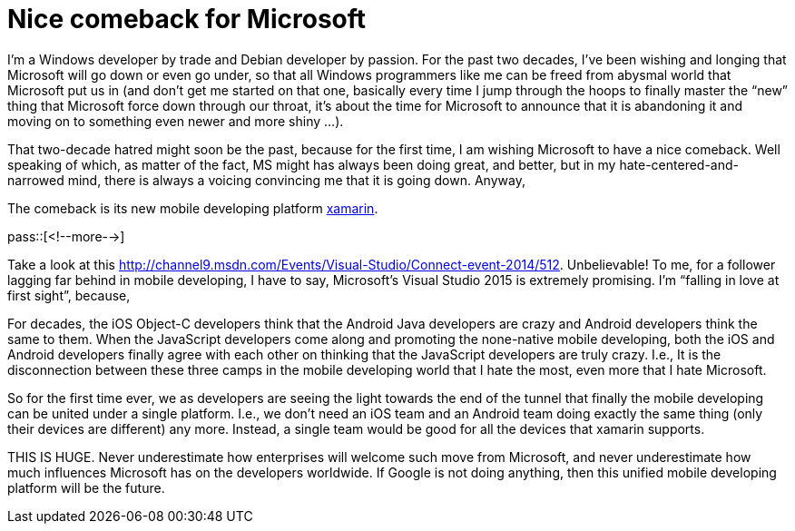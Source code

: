 = Nice comeback for Microsoft

:blogpost-categories: Microsoft,mobile,Android

I’m a Windows developer by trade and Debian developer by passion. For the past two decades, I’ve been wishing and longing that Microsoft will go down or even go under, so that all Windows programmers like me can be freed from abysmal world that Microsoft put us in (and don’t get me started on that one, basically every time I jump through the hoops to finally master the “new” thing that Microsoft force down through our throat, it’s about the time for Microsoft to announce that it is abandoning it and moving on to something even newer and more shiny …).

That two-decade hatred might soon be the past, because for the first time, I am wishing Microsoft to have a nice comeback. Well speaking of which, as matter of the fact, MS might has always been doing great, and better, but in my hate-centered-and-narrowed mind, there is always a voicing convincing me that it is going down. Anyway,

The comeback is its new mobile developing platform http://xamarin.com/[xamarin].

pass::[<!--more-->]

Take a look at this http://channel9.msdn.com/Events/Visual-Studio/Connect-event-2014/512[]. Unbelievable! To me, for a follower lagging far behind in mobile developing, I have to say, Microsoft’s Visual Studio 2015 is extremely promising. I’m “falling in love at first sight”, because,

For decades, the iOS Object-C developers think that the Android Java developers are crazy and Android developers think the same to them. When the JavaScript developers come along and promoting the none-native mobile developing, both the iOS and Android developers finally agree with each other on thinking that the JavaScript developers are truly crazy. I.e., It is the disconnection between these three camps in the mobile developing world that I hate the most, even more that I hate Microsoft.

So for the first time ever, we as developers are seeing the light towards the end of the tunnel that finally the mobile developing can be united under a single platform. I.e., we don’t need an iOS team and an Android team doing exactly the same thing (only their devices are different) any more. Instead, a single team would be good for all the devices that xamarin supports.

THIS IS HUGE. Never underestimate how enterprises will welcome such move from Microsoft, and never underestimate how much influences Microsoft has on the developers worldwide. If Google is not doing anything, then this unified mobile developing platform will be the future.
